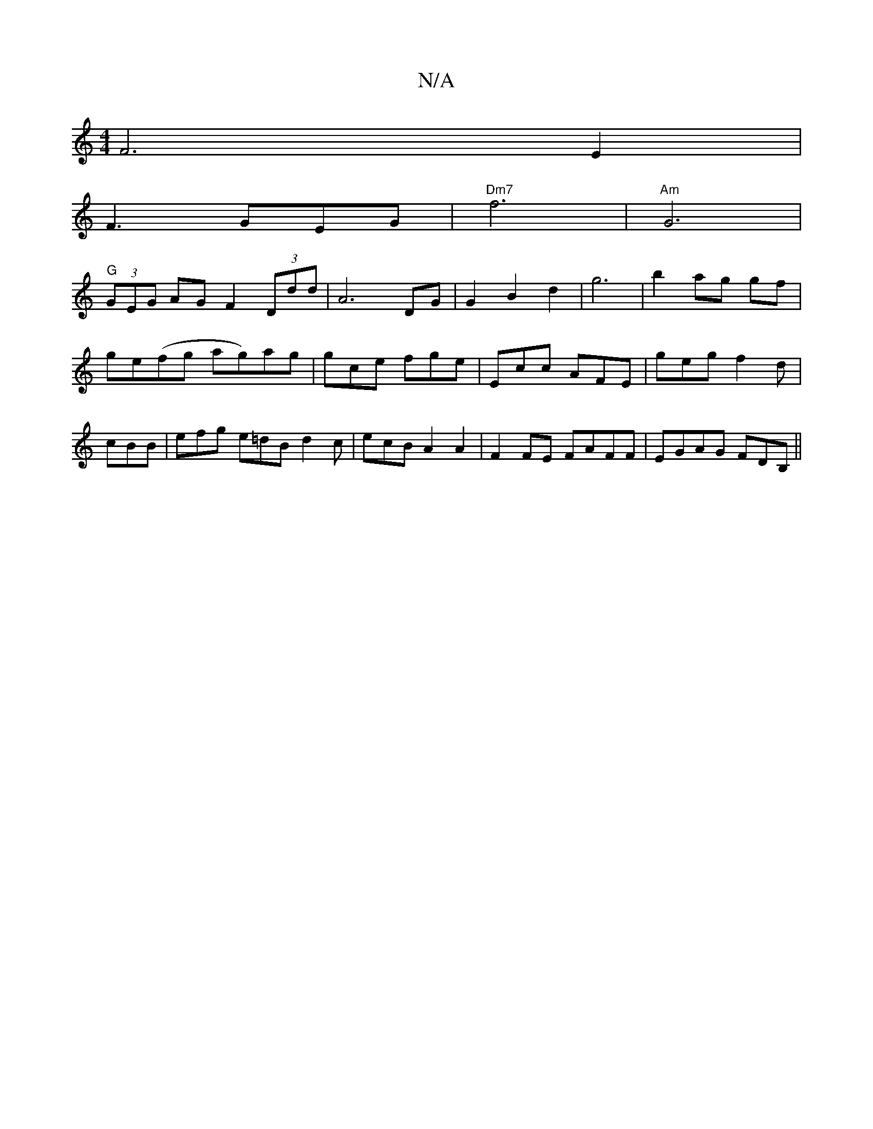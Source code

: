 X:1
T:N/A
M:4/4
R:N/A
K:Cmajor
V:"F"E2 F6E2|
F3GEG|"Dm7"f6 | "Am"G6 |
"G"(3GEG AG F2 (3Ddd|A6 DG| G2 B2 d2|g6|b2 ag gf|ge(fg ag)ag|gce fge|Ecc AFE|geg f2d|cBB|efg e=dB d2c|ecB A2A2|F2FE FAFF|EGAG FDB,||


|:F2||

DB ||
|: D2' (3ggg